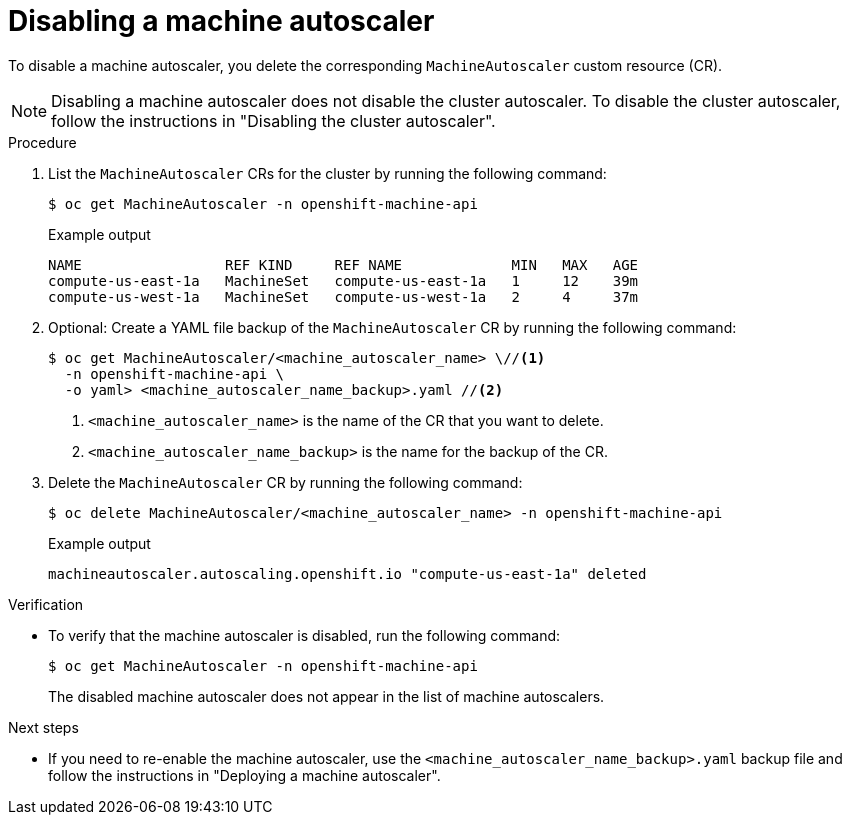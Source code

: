 // Module included in the following assemblies:
//
// * machine_management/applying-autoscaling.adoc

:_mod-docs-content-type: PROCEDURE
[id="deleting-machine-autoscaler_{context}"]
= Disabling a machine autoscaler

To disable a machine autoscaler, you delete the corresponding `MachineAutoscaler` custom resource (CR).

[NOTE]
====
Disabling a machine autoscaler does not disable the cluster autoscaler. To disable the cluster autoscaler, follow the instructions in "Disabling the cluster autoscaler".
====

.Procedure

. List the `MachineAutoscaler` CRs for the cluster by running the following command:
+
[source,terminal]
----
$ oc get MachineAutoscaler -n openshift-machine-api
----
+
.Example output
[source,terminal]
----
NAME                 REF KIND     REF NAME             MIN   MAX   AGE
compute-us-east-1a   MachineSet   compute-us-east-1a   1     12    39m
compute-us-west-1a   MachineSet   compute-us-west-1a   2     4     37m
----

. Optional: Create a YAML file backup of the `MachineAutoscaler` CR by running the following command:
+
[source,terminal]
----
$ oc get MachineAutoscaler/<machine_autoscaler_name> \//<1>
  -n openshift-machine-api \
  -o yaml> <machine_autoscaler_name_backup>.yaml //<2>
----
<1> `<machine_autoscaler_name>` is the name of the CR that you want to delete.
<2> `<machine_autoscaler_name_backup>` is the name for the backup of the CR.

. Delete the `MachineAutoscaler` CR by running the following command:
+
[source,terminal]
----
$ oc delete MachineAutoscaler/<machine_autoscaler_name> -n openshift-machine-api
----
+
.Example output
[source,terminal]
----
machineautoscaler.autoscaling.openshift.io "compute-us-east-1a" deleted
----

.Verification

* To verify that the machine autoscaler is disabled, run the following command:
+
[source,terminal]
----
$ oc get MachineAutoscaler -n openshift-machine-api
----
+
The disabled machine autoscaler does not appear in the list of machine autoscalers.

.Next steps

* If you need to re-enable the machine autoscaler, use the `<machine_autoscaler_name_backup>.yaml` backup file and follow the instructions in "Deploying a machine autoscaler".
